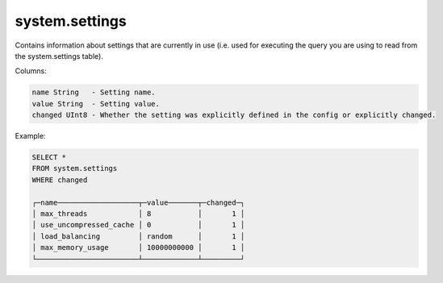 system.settings
---------------

Contains information about settings that are currently in use (i.e. used for executing the query you are using to read from the system.settings table).

Columns:

.. code-block:: text

  name String   - Setting name.
  value String  - Setting value.
  changed UInt8 - Whether the setting was explicitly defined in the config or explicitly changed.

Example:

.. code-block:: sql

  SELECT *
  FROM system.settings
  WHERE changed
  
  ┌─name───────────────────┬─value───────┬─changed─┐
  │ max_threads            │ 8           │       1 │
  │ use_uncompressed_cache │ 0           │       1 │
  │ load_balancing         │ random      │       1 │
  │ max_memory_usage       │ 10000000000 │       1 │
  └────────────────────────┴─────────────┴─────────┘
